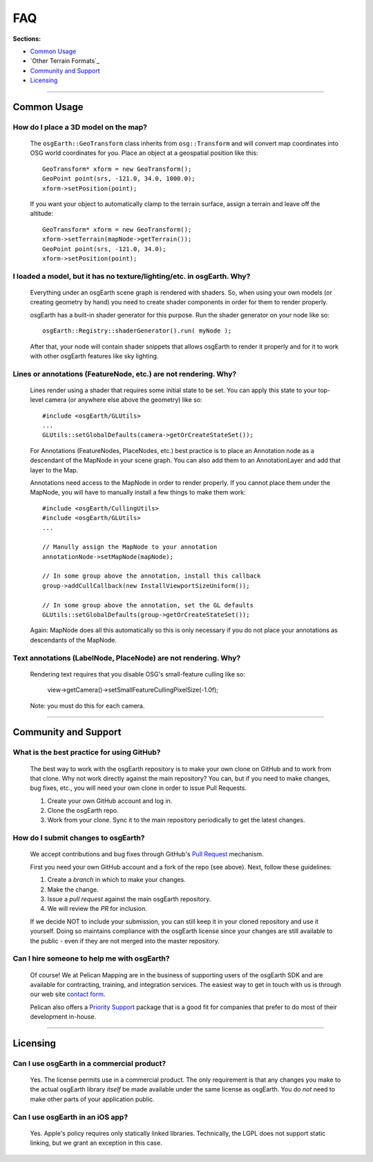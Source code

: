 FAQ
===

**Sections:**

* `Common Usage`_
* `Other Terrain Formats`_
* `Community and Support`_
* `Licensing`_


----

Common Usage
------------

How do I place a 3D model on the map?
.....................................

    The ``osgEarth::GeoTransform`` class inherits from ``osg::Transform``
    and will convert map coordinates into OSG world coordinates for you.
    Place an object at a geospatial position like this::

        GeoTransform* xform = new GeoTransform();
        GeoPoint point(srs, -121.0, 34.0, 1000.0);
        xform->setPosition(point);

    If you want your object to automatically clamp to the terrain surface,
    assign a terrain and leave off the altitude::

        GeoTransform* xform = new GeoTransform();
        xform->setTerrain(mapNode->getTerrain());
        GeoPoint point(srs, -121.0, 34.0);
        xform->setPosition(point);


I loaded a model, but it has no texture/lighting/etc. in osgEarth. Why?
.....................................................................

    Everything under an osgEarth scene graph is rendered with shaders.
    So, when using your own models (or creating geometry by hand) you 
    need to create shader components in order for them to render properly.

    osgEarth has a built-in shader generator for this purpose. Run the
    shader generator on your node like so::

        osgEarth::Registry::shaderGenerator().run( myNode );

    After that, your node will contain shader snippets that allows osgEarth
    to render it properly and for it to work with other osgEarth features
    like sky lighting.


Lines or annotations (FeatureNode, etc.) are not rendering. Why?
................................................................

    Lines render using a shader that requires some initial state to be set.
    You can apply this state to your top-level camera (or anywhere else 
    above the geometry) like so::
    
        #include <osgEarth/GLUtils>
        ...
        GLUtils::setGlobalDefaults(camera->getOrCreateStateSet());

    For Annotations (FeatureNodes, PlaceNodes, etc.) best practice is to place
    an Annotation node as a descendant of the MapNode in your scene graph.
    You can also add them to an AnnotationLayer and add that layer to the Map.

    Annotations need access to the MapNode in order to render properly. If you 
    cannot place them under the MapNode, you will have to manually install a few
    things to make them work::

        #include <osgEarth/CullingUtils>
        #include <osgEarth/GLUtils>
        ...

        // Manully assign the MapNode to your annotation
        annotationNode->setMapNode(mapNode);

        // In some group above the annotation, install this callback
        group->addCullCallback(new InstallViewportSizeUniform());

        // In some group above the annotation, set the GL defaults
        GLUtils::setGlobalDefaults(group->getOrCreateStateSet());

    Again: MapNode does all this automatically so this is only necessary if you do
    not place your annotations as descendants of the MapNode.
    

Text annotations (LabelNode, PlaceNode) are not rendering. Why?
...............................................................
    
    Rendering text requires that you disable OSG's small-feature culling like so:
    
        view->getCamera()->setSmallFeatureCullingPixelSize(-1.0f);

    Note: you must do this for each camera.

----

Community and Support
---------------------

What is the best practice for using GitHub?
...........................................

	The best way to work with the osgEarth repository is to make your own clone on GitHub
	and to work from that clone. Why not work directly against the main repository? You
	can, but if you need to make changes, bug fixes, etc., you will need your own clone
	in order to issue Pull Requests.
	
	1. Create your own GitHub account and log in.
	2. Clone the osgEarth repo.
	3. Work from your clone. Sync it to the main repository periodically to get the
	   latest changes.


How do I submit changes to osgEarth?
....................................

	We accept contributions and bug fixes through GitHub's `Pull Request`_ mechanism.

	First you need your own GitHub account and a fork of the repo (see above). Next,
	follow these guidelines:
	
	1. Create a *branch* in which to make your changes.
	2. Make the change.
	3. Issue a *pull request* against the main osgEarth repository.
	4. We will review the *PR* for inclusion.

	If we decide NOT to include your submission, you can still keep it in your cloned
	repository and use it yourself. Doing so maintains compliance with the osgEarth
	license since your changes are still available to the public - even if they are
	not merged into the master repository.
	
.. _Pull Request:   https://help.github.com/articles/using-pull-requests


Can I hire someone to help me with osgEarth?
............................................

    Of course! We at Pelican Mapping are in the business of supporting users of
    the osgEarth SDK and are available for contracting, training, and integration
    services. The easiest way to get in touch with us is through our web site
    `contact form`_.
    
    Pelican also offers a `Priority Support`_ package that is a good fit for 
    companies that prefer to do most of their development in-house.
    
.. _contact form:     http://pelicanmapping.com/?page_id=2
.. _Priority Support: http://web.pelicanmapping.com/priority-support/


----

Licensing
---------

Can I use osgEarth in a commercial product?
...........................................

	Yes. The license permits use in a commercial product. The only requirement is that
	any changes you make to the actual osgEarth library *itself* be made available
	under the same license as osgEarth. You do *not* need to make other parts of your
	application public.


Can I use osgEarth in an iOS app?
.................................

	Yes. Apple's policy requires only statically linked libraries. Technically, the
	LGPL does not support static linking, but we grant an exception in this case.
